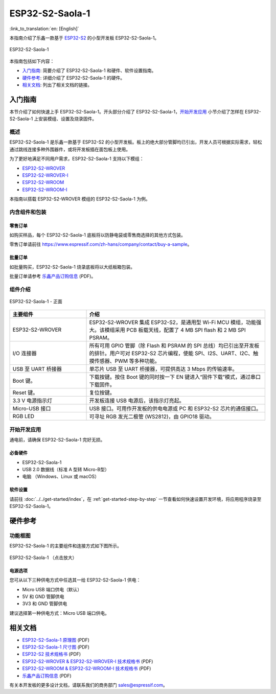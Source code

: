 ================
ESP32-S2-Saola-1
================

:link_to_translation:`en: [English]`

本指南介绍了乐鑫一款基于 `ESP32-S2 <https://www.espressif.com/sites/default/files/documentation/esp32-s2_datasheet_cn.pdf>`_ 的小型开发板 ESP32-S2-Saola-1。

.. figure:: ../../../_static/esp32-s2-saola-1-v1.2-isometric.png
    :align: center
    :alt: ESP32-S2-Saola-1
    :figclass: align-center

    ESP32-S2-Saola-1

本指南包括如下内容：

- `入门指南`_: 简要介绍了 ESP32-S2-Saola-1 和硬件、软件设置指南。
- `硬件参考`_: 详细介绍了 ESP32-S2-Saola-1 的硬件。
- `相关文档`_: 列出了相关文档的链接。

入门指南
========

本节介绍了如何快速上手 ESP32-S2-Saola-1。开头部分介绍了 ESP32-S2-Saola-1，`开始开发应用`_ 小节介绍了怎样在 ESP32-S2-Saola-1 上安装模组、设置及烧录固件。

概述
----

ESP32-S2-Saola-1 是乐鑫一款基于 ESP32-S2 的小型开发板。板上的绝大部分管脚均已引出，开发人员可根据实际需求，轻松通过跳线连接多种外围器件，或将开发板插在面包板上使用。

为了更好地满足不同用户需求，ESP32-S2-Saola-1 支持以下模组：

- `ESP32-S2-WROVER <https://www.espressif.com/sites/default/files/documentation/esp32-s2-wrover_esp32-s2-wrover-i_datasheet_cn.pdf>`_
- `ESP32-S2-WROVER-I <https://www.espressif.com/sites/default/files/documentation/esp32-s2-wrover_esp32-s2-wrover-i_datasheet_cn.pdf>`_
- `ESP32-S2-WROOM <https://www.espressif.com/sites/default/files/documentation/esp32-s2-wroom_esp32-s2-wroom-i_datasheet_cn.pdf>`_
- `ESP32-S2-WROOM-I <https://www.espressif.com/sites/default/files/documentation/esp32-s2-wroom_esp32-s2-wroom-i_datasheet_cn.pdf>`_

本指南以搭载 ESP32-S2-WROVER 模组的 ESP32-S2-Saola-1 为例。

内含组件和包装
--------------

零售订单
^^^^^^^^

如购买样品，每个 ESP32-S2-Saola-1 底板将以防静电袋或零售商选择的其他方式包装。

零售订单请前往 https://www.espressif.com/zh-hans/company/contact/buy-a-sample。

批量订单
^^^^^^^^

如批量购买，ESP32-S2-Saola-1 烧录底板将以大纸板箱包装。

批量订单请参考 `乐鑫产品订购信息 <https://www.espressif.com/sites/default/files/documentation/espressif_products_ordering_information_cn.pdf>`__ (PDF)。

组件介绍
--------

.. figure:: ../../../_static/esp32-s2-saola-1-v1.2-annotated-photo.png
    :align: center
    :alt: ESP32-S2-Saola-1 - 正面
    :figclass: align-center

    ESP32-S2-Saola-1 - 正面

.. list-table::
   :widths: 30 70
   :header-rows: 1

   * - 主要组件
     - 介绍
   * - ESP32-S2-WROVER
     - ESP32-S2-WROVER 集成 ESP32-S2，是通用型 Wi-Fi MCU 模组，功能强大。该模组采用 PCB 板载天线，配置了 4 MB SPI flash 和 2 MB SPI PSRAM。
   * - I/O 连接器
     - 所有可用 GPIO 管脚（除 Flash 和 PSRAM 的 SPI 总线）均已引出至开发板的排针。用户可对 ESP32-S2 芯片编程，使能 SPI、I2S、UART、I2C、触摸传感器、PWM 等多种功能。
   * - USB 至 UART 桥接器
     - 单芯片 USB 至 UART 桥接器，可提供高达 3 Mbps 的传输速率。
   * - Boot 键。
     - 下载按键。按住 Boot 键的同时按一下 EN 键进入“固件下载”模式，通过串口下载固件。
   * - Reset 键。
     - 复位按键。
   * - 3.3 V 电源指示灯
     - 开发板连接 USB 电源后，该指示灯亮起。
   * - Micro-USB 接口
     - USB 接口。可用作开发板的供电电源或 PC 和 ESP32-S2 芯片的通信接口。
   * - RGB LED
     - 可寻址 RGB 发光二极管 (WS2812)，由 GPIO18 驱动。

开始开发应用
------------

通电前，请确保 ESP32-S2-Saola-1 完好无损。

必备硬件
^^^^^^^^

- ESP32-S2-Saola-1
- USB 2.0 数据线（标准 A 型转 Micro-B型）
- 电脑 （Windows、Linux 或 macOS）

软件设置
^^^^^^^^

请前往 :doc:`../../get-started/index`，在 :ref:`get-started-step-by-step` 一节查看如何快速设置开发环境，将应用程序烧录至 ESP32-S2-Saola-1。

.. 注解::
    
    ESP32-S2 仅支持 ESP-IDF master 分支或 v4.2 以上版本。

硬件参考
========

功能框图
--------

ESP32-S2-Saola-1 的主要组件和连接方式如下图所示。

.. figure:: ../../../_static/esp32-s2-saola-1-v1.2-block-diags.png
    :align: center
    :scale: 70%
    :alt: ESP32-S2-Saola-1 （点击放大）
    :figclass: align-center

    ESP32-S2-Saola-1 （点击放大）

电源选项
^^^^^^^^

您可从以下三种供电方式中任选其一给 ESP32-S2-Saola-1 供电：

- Micro USB 端口供电（默认）
- 5V 和 GND 管脚供电
- 3V3 和 GND 管脚供电

建议选择第一种供电方式：Micro USB 端口供电。

相关文档
========
* `ESP32-S2-Saola-1 原理图 <https://dl.espressif.com/dl/schematics/ESP32-S2-SAOLA-1_V1.1_schematics.pdf>`_ (PDF)
* `ESP32-S2-Saola-1 尺寸图 <https://dl.espressif.com/dl/schematics/ESP32-S2-Saola-1_V1.2_Dimensions.pdf>`_ (PDF)
* `ESP32-S2 技术规格书 <https://www.espressif.com/sites/default/files/documentation/esp32-s2_datasheet_cn.pdf>`_ (PDF)
* `ESP32-S2-WROVER & ESP32-S2-WROVER-I 技术规格书 <https://www.espressif.com/sites/default/files/documentation/esp32-s2-wrover_esp32-s2-wrover-i_datasheet_cn.pdf>`_ (PDF)
* `ESP32-S2-WROOM & ESP32-S2-WROOM-I 技术规格书 <https://www.espressif.com/sites/default/files/documentation/esp32-s2-wroom_esp32-s2-wroom-i_datasheet_cn.pdf>`_ (PDF)
* `乐鑫产品订购信息 <https://www.espressif.com/sites/default/files/documentation/espressif_products_ordering_information_cn.pdf>`_ (PDF) 

有关本开发板的更多设计文档，请联系我们的商务部门 sales@espressif.com。
